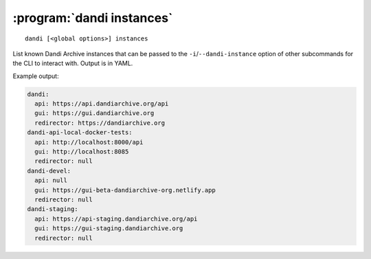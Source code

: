 :program:`dandi instances`
==========================

::

    dandi [<global options>] instances

List known Dandi Archive instances that can be passed to the
``-i``/``--dandi-instance`` option of other subcommands for the CLI to
interact with.  Output is in YAML.

Example output:

.. code:: yaml

    dandi:
      api: https://api.dandiarchive.org/api
      gui: https://gui.dandiarchive.org
      redirector: https://dandiarchive.org
    dandi-api-local-docker-tests:
      api: http://localhost:8000/api
      gui: http://localhost:8085
      redirector: null
    dandi-devel:
      api: null
      gui: https://gui-beta-dandiarchive-org.netlify.app
      redirector: null
    dandi-staging:
      api: https://api-staging.dandiarchive.org/api
      gui: https://gui-staging.dandiarchive.org
      redirector: null
